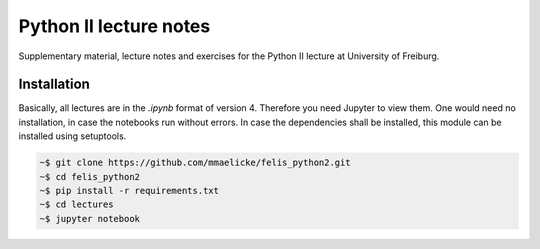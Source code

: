Python II lecture notes
=======================

Supplementary material, lecture notes and exercises for the Python II
lecture at University of Freiburg.

Installation
~~~~~~~~~~~~

Basically, all lectures are in the *.ipynb* format of version 4.
Therefore you need Jupyter to view them. One would need no installation,
in case the notebooks run without errors. In case the dependencies shall
be installed, this module can be installed using setuptools.

.. code:: bash

    ~$ git clone https://github.com/mmaelicke/felis_python2.git
    ~$ cd felis_python2
    ~$ pip install -r requirements.txt
    ~$ cd lectures
    ~$ jupyter notebook
